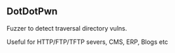 

** DotDotPwn

Fuzzer to detect traversal directory vulns.

Useful for HTTP/FTP/TFTP severs, CMS, ERP, Blogs etc

